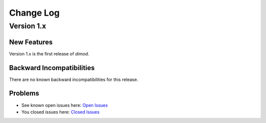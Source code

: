==========
Change Log
==========

.. index-start-marker

Version 1.x
===========

New Features
------------

Version 1.x is the first release of `dimod`.


Backward Incompatibilities
--------------------------

There are no known backward incompatibilities for this release.

Problems
--------

* See known open issues here: `Open Issues <https://github.com/dwavesystems/dimod/issues>`_
* You closed issues here: `Closed Issues <https://github.com/dwavesystems/dimod/issues?q=is%3Aissue+is%3Aclosed>`_


.. index-end-marker
